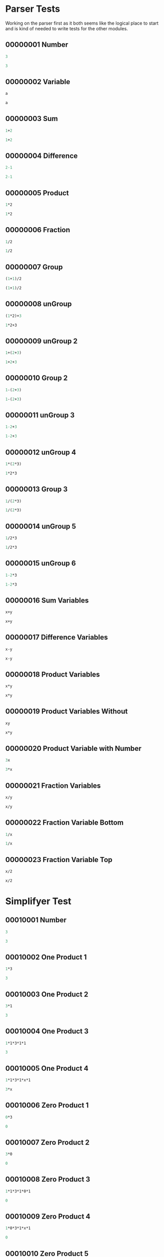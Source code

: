 #+STARTUP: showstars indent inlineimages
* Parser Tests
Working on the parser first as it both seems like the logical place
to start and is kind of needed to write tests for the other modules.
** 00000001 Number
#+BEGIN_SRC scheme :tangle tests.d/00000001-parser-number.input
3
#+END_SRC
#+BEGIN_SRC scheme :tangle tests.d/00000001-parser-number.output
3
#+END_SRC
** 00000002 Variable
#+BEGIN_SRC scheme :tangle tests.d/00000002-parser-variable.input
a

#+END_SRC
#+BEGIN_SRC scheme :tangle tests.d/00000002-parser-variable.output
a

#+END_SRC
** 00000003 Sum
#+BEGIN_SRC scheme :tangle tests.d/00000003-parser-sum.input
1+2

#+END_SRC
#+BEGIN_SRC scheme :tangle tests.d/00000003-parser-sum.output
1+2

#+END_SRC
** 00000004 Difference
#+BEGIN_SRC scheme :tangle tests.d/00000004-parser-difference.input
2-1

#+END_SRC
#+BEGIN_SRC scheme :tangle tests.d/00000004-parser-difference.output
2-1

#+END_SRC
** 00000005 Product
#+BEGIN_SRC scheme :tangle tests.d/00000005-parser-prod.input
1*2

#+END_SRC
#+BEGIN_SRC scheme :tangle tests.d/00000005-parser-prod.output
1*2

#+END_SRC
** 00000006 Fraction
#+BEGIN_SRC scheme :tangle tests.d/00000006-parser-frac.input
1/2

#+END_SRC
#+BEGIN_SRC scheme :tangle tests.d/00000006-parser-frac.output
1/2

#+END_SRC
** 00000007 Group
#+BEGIN_SRC scheme :tangle tests.d/00000007-parser-group.input
(1+1)/2

#+END_SRC
#+BEGIN_SRC scheme :tangle tests.d/00000007-parser-group.output
(1+1)/2

#+END_SRC
** 00000008 unGroup
#+BEGIN_SRC scheme :tangle tests.d/00000008-parser-ungroup.input
(1*2)+3

#+END_SRC
#+BEGIN_SRC scheme :tangle tests.d/00000008-parser-ungroup.output
1*2+3

#+END_SRC
** 00000009 unGroup 2
#+BEGIN_SRC scheme :tangle tests.d/00000009-parser-ungroup2.input
1+(2+3)

#+END_SRC
#+BEGIN_SRC scheme :tangle tests.d/00000009-parser-ungroup2.output
1+2+3

#+END_SRC
** 00000010 Group 2
#+BEGIN_SRC scheme :tangle tests.d/00000010-parser-group2.input
1-(2+3)

#+END_SRC
#+BEGIN_SRC scheme :tangle tests.d/00000010-parser-group2.output
1-(2+3)

#+END_SRC
** 00000011 unGroup 3
#+BEGIN_SRC scheme :tangle tests.d/00000011-parser-ungroup3.input
1-2+3

#+END_SRC
#+BEGIN_SRC scheme :tangle tests.d/00000011-parser-ungroup3.output
1-2+3

#+END_SRC
** 00000012 unGroup 4
#+BEGIN_SRC scheme :tangle tests.d/00000012-parser-ungroup4.input
1*(2*3)

#+END_SRC
#+BEGIN_SRC scheme :tangle tests.d/00000012-parser-ungroup4.output
1*2*3

#+END_SRC
** 00000013 Group 3
#+BEGIN_SRC scheme :tangle tests.d/00000013-parser-group3.input
1/(2*3)

#+END_SRC
#+BEGIN_SRC scheme :tangle tests.d/00000013-parser-group3.output
1/(2*3)

#+END_SRC
** 00000014 unGroup 5
#+BEGIN_SRC scheme :tangle tests.d/00000014-parser-ungroup5.input
1/2*3

#+END_SRC
#+BEGIN_SRC scheme :tangle tests.d/00000014-parser-ungroup5.output
1/2*3

#+END_SRC
** 00000015 unGroup 6
#+BEGIN_SRC scheme :tangle tests.d/00000015-parser-ungroup6.input
1-2*3

#+END_SRC
#+BEGIN_SRC scheme :tangle tests.d/00000015-parser-ungroup6.output
1-2*3

#+END_SRC
** 00000016 Sum Variables
#+BEGIN_SRC scheme :tangle tests.d/00000016-parser-sum_vars.input
x+y

#+END_SRC
#+BEGIN_SRC scheme :tangle tests.d/00000016-parser-sum_vars.output
x+y

#+END_SRC
** 00000017 Difference Variables
#+BEGIN_SRC scheme :tangle tests.d/00000017-parser-difference_vars.input
x-y

#+END_SRC
#+BEGIN_SRC scheme :tangle tests.d/00000017-parser-difference_vars.output
x-y

#+END_SRC
** 00000018 Product Variables
#+BEGIN_SRC scheme :tangle tests.d/00000018-parser-prod_vars.input
x*y

#+END_SRC
#+BEGIN_SRC scheme :tangle tests.d/00000018-parser-prod_vars.output
x*y

#+END_SRC
** 00000019 Product Variables Without
#+BEGIN_SRC scheme :tangle tests.d/00000019-parser-prod_vars_without.input
xy

#+END_SRC
#+BEGIN_SRC scheme :tangle tests.d/00000019-parser-prod_vars_without.output
x*y

#+END_SRC
** 00000020 Product Variable with Number
#+BEGIN_SRC scheme :tangle tests.d/00000020-parser-prod_var_num.input
3x

#+END_SRC
#+BEGIN_SRC scheme :tangle tests.d/00000020-parser-prod_var_num.output
3*x

#+END_SRC
** 00000021 Fraction Variables
#+BEGIN_SRC scheme :tangle tests.d/00000021-parser-frac_vars.input
x/y

#+END_SRC
#+BEGIN_SRC scheme :tangle tests.d/00000021-parser-frac_vars.output
x/y

#+END_SRC
** 00000022 Fraction Variable Bottom
#+BEGIN_SRC scheme :tangle tests.d/00000022-parser-frac_var_bot.input
1/x

#+END_SRC
#+BEGIN_SRC scheme :tangle tests.d/00000022-parser-frac_var_bot.output
1/x

#+END_SRC
** 00000023 Fraction Variable Top
#+BEGIN_SRC scheme :tangle tests.d/00000023-parser-frac_var_top.input
x/2

#+END_SRC
#+BEGIN_SRC scheme :tangle tests.d/00000023-parser-frac_var_top.output
x/2

#+END_SRC

* Simplifyer Test
** 00010001 Number
#+BEGIN_SRC scheme :tangle tests.d/00010001-simplifyer-number.input
3
#+END_SRC
#+BEGIN_SRC scheme :tangle tests.d/00010001-simplifyer-number.output
3
#+END_SRC
** 00010002 One Product 1
#+BEGIN_SRC scheme :tangle tests.d/00010002-simplifyer-one_prod.input
1*3
#+END_SRC
#+BEGIN_SRC scheme :tangle tests.d/00010002-simplifyer-one_prod.output
3
#+END_SRC
** 00010003 One Product 2
#+BEGIN_SRC scheme :tangle tests.d/00010003-simplifyer-one_prod_2.input
3*1
#+END_SRC
#+BEGIN_SRC scheme :tangle tests.d/00010003-simplifyer-one_prod_2.output
3
#+END_SRC
** 00010004 One Product 3
#+BEGIN_SRC scheme :tangle tests.d/00010004-simplifyer-one_prod_3.input
1*1*3*1*1
#+END_SRC
#+BEGIN_SRC scheme :tangle tests.d/00010004-simplifyer-one_prod_3.output
3
#+END_SRC
** 00010005 One Product 4
#+BEGIN_SRC scheme :tangle tests.d/00010005-simplifyer-one_prod_4.input
1*1*3*1*x*1
#+END_SRC
#+BEGIN_SRC scheme :tangle tests.d/00010005-simplifyer-one_prod_4.output
3*x
#+END_SRC
** 00010006 Zero Product 1
#+BEGIN_SRC scheme :tangle tests.d/00010006-simplifyer-zero_prod.input
0*3
#+END_SRC
#+BEGIN_SRC scheme :tangle tests.d/00010006-simplifyer-zero_prod.output
0
#+END_SRC
** 00010007 Zero Product 2
#+BEGIN_SRC scheme :tangle tests.d/00010007-simplifyer-zero_prod_2.input
3*0
#+END_SRC
#+BEGIN_SRC scheme :tangle tests.d/00010007-simplifyer-zero_prod_2.output
0
#+END_SRC
** 00010008 Zero Product 3
#+BEGIN_SRC scheme :tangle tests.d/00010008-simplifyer-zero_prod_3.input
1*1*3*1*0*1
#+END_SRC
#+BEGIN_SRC scheme :tangle tests.d/00010008-simplifyer-zero_prod_3.output
0
#+END_SRC
** 00010009 Zero Product 4
#+BEGIN_SRC scheme :tangle tests.d/00010009-simplifyer-zero_prod_4.input
1*0*3*1*x*1
#+END_SRC
#+BEGIN_SRC scheme :tangle tests.d/00010009-simplifyer-zero_prod_4.output
0
#+END_SRC
** 00010010 Zero Product 5
#+BEGIN_SRC scheme :tangle tests.d/00010010-simplifyer-zero_prod_5.input
0/x
#+END_SRC
#+BEGIN_SRC scheme :tangle tests.d/00010010-simplifyer-zero_prod_5.output
0
#+END_SRC
** 00010011 Zero Sum
#+BEGIN_SRC scheme :tangle tests.d/00010011-simplifyer-zero_sum.input
0+x
#+END_SRC
#+BEGIN_SRC scheme :tangle tests.d/00010011-simplifyer-zero_sum.output
x
#+END_SRC
** 00010012 Arithmetic 1
#+BEGIN_SRC scheme :tangle tests.d/00010012-simplifyer-arithmetic_1.input
1+2
#+END_SRC
#+BEGIN_SRC scheme :tangle tests.d/00010012-simplifyer-arithmetic_1.output
3
#+END_SRC
** 00010013 Arithmetic 2
#+BEGIN_SRC scheme :tangle tests.d/00010013-simplifyer-arithmetic_2.input
1+2+3
#+END_SRC
#+BEGIN_SRC scheme :tangle tests.d/00010013-simplifyer-arithmetic_2.output
6
#+END_SRC
** 00010014 Arithmetic 3
#+BEGIN_SRC scheme :tangle tests.d/00010014-simplifyer-arithmetic_3.input
1*2*3*4
#+END_SRC
#+BEGIN_SRC scheme :tangle tests.d/00010014-simplifyer-arithmetic_3.output
24
#+END_SRC
** 00010015 Arithmetic 4
#+BEGIN_SRC scheme :tangle tests.d/00010015-simplifyer-arithmetic_4.input
(1+2)*(3+4)
#+END_SRC
#+BEGIN_SRC scheme :tangle tests.d/00010015-simplifyer-arithmetic_4.output
21
#+END_SRC
** 00010016 Arithmetic 5
#+BEGIN_SRC scheme :tangle tests.d/00010016-simplifyer-arithmetic_5.input
(3*4)/(1+2)
#+END_SRC
#+BEGIN_SRC scheme :tangle tests.d/00010016-simplifyer-arithmetic_5.output
4
#+END_SRC
** 00010017 Arithmetic 6
#+BEGIN_SRC scheme :tangle tests.d/00010017-simplifyer-arithmetic_6.input
2-1
#+END_SRC
#+BEGIN_SRC scheme :tangle tests.d/00010017-simplifyer-arithmetic_6.output
1
#+END_SRC
** 00010018 Arithmetic 7
#+BEGIN_SRC scheme :tangle tests.d/00010018-simplifyer-arithmetic_7.input
0-x
#+END_SRC
#+BEGIN_SRC scheme :tangle tests.d/00010018-simplifyer-arithmetic_7.output
-1*x
#+END_SRC
